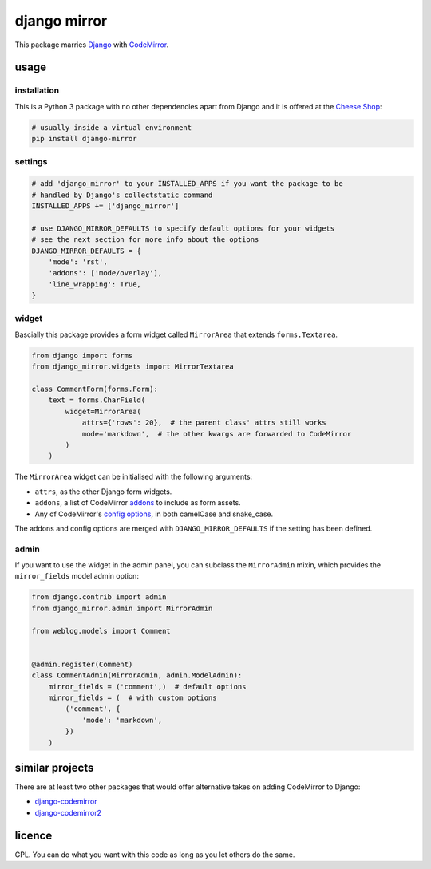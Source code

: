 =============
django mirror
=============

This package marries `Django`_ with `CodeMirror`_.


usage
=====

installation
------------

This is a Python 3 package with no other dependencies apart from Django and it is offered at the `Cheese Shop`_:

.. code:: sh

    # usually inside a virtual environment
    pip install django-mirror


settings
--------

.. code:: python

    # add 'django_mirror' to your INSTALLED_APPS if you want the package to be
    # handled by Django's collectstatic command
    INSTALLED_APPS += ['django_mirror']

    # use DJANGO_MIRROR_DEFAULTS to specify default options for your widgets
    # see the next section for more info about the options
    DJANGO_MIRROR_DEFAULTS = {
        'mode': 'rst',
        'addons': ['mode/overlay'],
        'line_wrapping': True,
    }


widget
------

Bascially this package provides a form widget called ``MirrorArea`` that extends ``forms.Textarea``.

.. code:: python

    from django import forms
    from django_mirror.widgets import MirrorTextarea

    class CommentForm(forms.Form):
        text = forms.CharField(
            widget=MirrorArea(
                attrs={'rows': 20},  # the parent class' attrs still works
                mode='markdown',  # the other kwargs are forwarded to CodeMirror
            )
        )

The ``MirrorArea`` widget can be initialised with the following arguments:

- ``attrs``, as the other Django form widgets.
- ``addons``, a list of CodeMirror `addons`_ to include as form assets.
- Any of CodeMirror's `config options`_, in both camelCase and snake_case.

The addons and config options are merged with ``DJANGO_MIRROR_DEFAULTS`` if the setting has been defined.


admin
-----

If you want to use the widget in the admin panel, you can subclass the ``MirrorAdmin`` mixin, which provides the ``mirror_fields`` model admin option:

.. code:: python

    from django.contrib import admin
    from django_mirror.admin import MirrorAdmin

    from weblog.models import Comment


    @admin.register(Comment)
    class CommentAdmin(MirrorAdmin, admin.ModelAdmin):
        mirror_fields = ('comment',)  # default options
        mirror_fields = (  # with custom options
            ('comment', {
                'mode': 'markdown',
            })
        )


similar projects
================

There are at least two other packages that would offer alternative takes on adding CodeMirror to Django:

* `django-codemirror`_
* `django-codemirror2`_


licence
=======

GPL. You can do what you want with this code as long as you let others do the same.


.. _`addons`: https://codemirror.net/doc/manual.html#addons
.. _`Cheese Shop`: https://pypi.python.org/pypi/django-mirror
.. _`CodeMirror`: https://codemirror.net/
.. _`config options`: https://codemirror.net/doc/manual.html#config
.. _`Django`: https://www.djangoproject.com/
.. _`django-codemirror`: https://pypi.org/project/django-codemirror/
.. _`django-codemirror2`: https://pypi.org/project/django-codemirror2/
